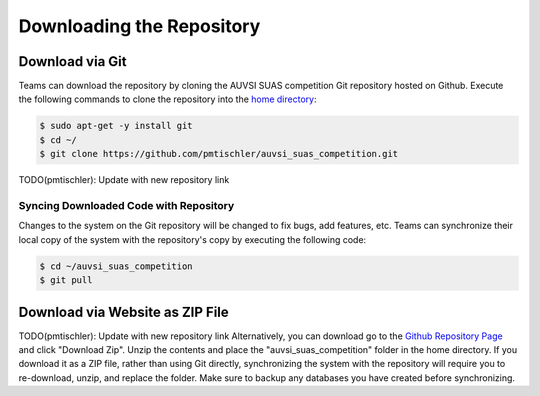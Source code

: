 Downloading the Repository
==========================

.. TODO: Update the repo URL!

Download via Git
----------------

Teams can download the repository by cloning the AUVSI SUAS competition Git
repository hosted on Github. Execute the following commands to clone the
repository into the `home directory
<https://help.ubuntu.com/community/HomeFolder>`__:

.. code-block:: bash

    $ sudo apt-get -y install git
    $ cd ~/
    $ git clone https://github.com/pmtischler/auvsi_suas_competition.git
TODO(pmtischler): Update with new repository link

Syncing Downloaded Code with Repository
^^^^^^^^^^^^^^^^^^^^^^^^^^^^^^^^^^^^^^^

Changes to the system on the Git repository will be changed to fix bugs, add
features, etc. Teams can synchronize their local copy of the system with the
repository's copy by executing the following code:

.. code-block:: bash

    $ cd ~/auvsi_suas_competition
    $ git pull

Download via Website as ZIP File
--------------------------------

TODO(pmtischler): Update with new repository link
Alternatively, you can download go to the `Github Repository Page
<https://github.com/pmtischler/auvsi_suas_competition>`__ and click "Download
Zip". Unzip the contents and place the "auvsi\_suas\_competition" folder in the
home directory. If you download it as a ZIP file, rather than using Git
directly, synchronizing the system with the repository will require you to
re-download, unzip, and replace the folder. Make sure to backup any databases
you have created before synchronizing.
